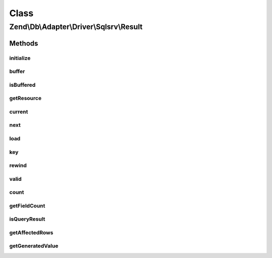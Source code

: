 .. Db/Adapter/Driver/Sqlsrv/Result.php generated using docpx on 01/30/13 03:02pm


Class
*****

Zend\\Db\\Adapter\\Driver\\Sqlsrv\\Result
=========================================

Methods
-------

initialize
++++++++++

.. function:: initialize()


    Initialize

    :param resource: 
    :param mixed: 

    :rtype: Result 



buffer
++++++

.. function:: buffer()


    @return null



isBuffered
++++++++++

.. function:: isBuffered()


    @return bool



getResource
+++++++++++

.. function:: getResource()


    Get resource

    :rtype: resource 



current
+++++++

.. function:: current()


    Current

    :rtype: mixed 



next
++++

.. function:: next()


    Next

    :rtype: bool 



load
++++

.. function:: load()


    Load

    :param int: 

    :rtype: mixed 



key
+++

.. function:: key()


    Key

    :rtype: mixed 



rewind
++++++

.. function:: rewind()


    Rewind

    :rtype: bool 



valid
+++++

.. function:: valid()


    Valid

    :rtype: bool 



count
+++++

.. function:: count()


    Count

    :rtype: integer 



getFieldCount
+++++++++++++

.. function:: getFieldCount()


    @return bool|int



isQueryResult
+++++++++++++

.. function:: isQueryResult()


    Is query result

    :rtype: bool 



getAffectedRows
+++++++++++++++

.. function:: getAffectedRows()


    Get affected rows

    :rtype: integer 



getGeneratedValue
+++++++++++++++++

.. function:: getGeneratedValue()


    @return mixed|null



